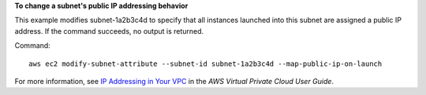 **To change a subnet's public IP addressing behavior**

This example modifies subnet-1a2b3c4d to specify that all instances launched into this subnet are assigned a public IP address. If the command succeeds, no output is returned.

Command::

  aws ec2 modify-subnet-attribute --subnet-id subnet-1a2b3c4d --map-public-ip-on-launch

For more information, see `IP Addressing in Your VPC`_ in the *AWS Virtual Private Cloud User Guide*.

.. _`IP Addressing in Your VPC`: http://docs.aws.amazon.com/AmazonVPC/latest/UserGuide/vpc-ip-addressing.html